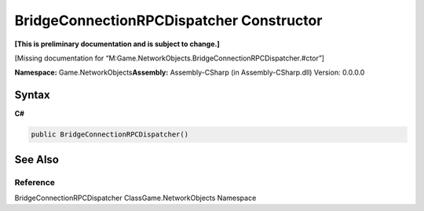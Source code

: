 BridgeConnectionRPCDispatcher Constructor
=========================================

**[This is preliminary documentation and is subject to change.]**

[Missing documentation for
“M:Game.NetworkObjects.BridgeConnectionRPCDispatcher.#ctor”]

**Namespace:** Game.NetworkObjects\ **Assembly:** Assembly-CSharp (in
Assembly-CSharp.dll) Version: 0.0.0.0

Syntax
------

**C#**\ 

.. code:: c#

   public BridgeConnectionRPCDispatcher()

See Also
--------

Reference
~~~~~~~~~

BridgeConnectionRPCDispatcher ClassGame.NetworkObjects Namespace
